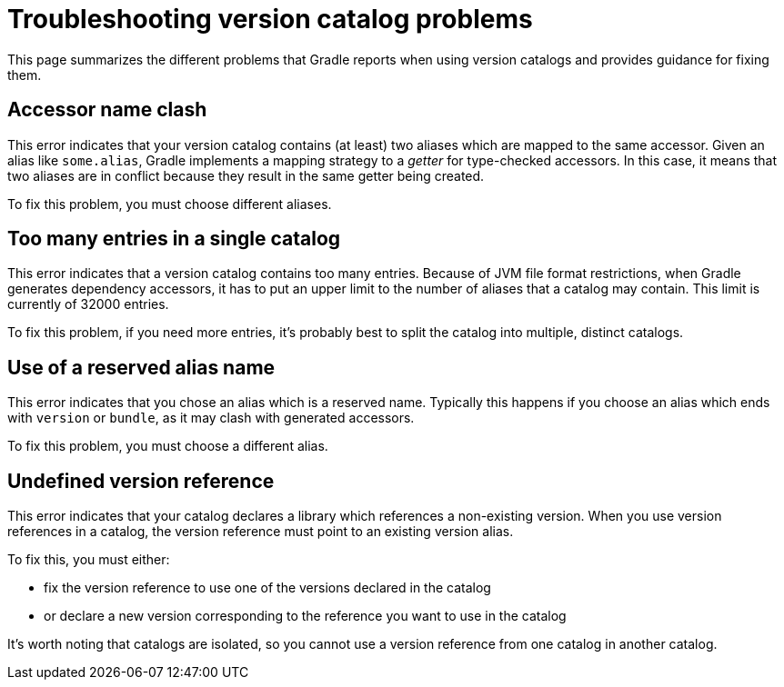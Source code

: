 [[version-catalog-problems]]
= Troubleshooting version catalog problems

This page summarizes the different problems that Gradle reports when using version catalogs and provides guidance for fixing them.

[[accessor_name_clash]]
== Accessor name clash

This error indicates that your version catalog contains (at least) two aliases which are mapped to the same accessor.
Given an alias like `some.alias`, Gradle implements a mapping strategy to a _getter_ for type-checked accessors.
In this case, it means that two aliases are in conflict because they result in the same getter being created.

To fix this problem, you must choose different aliases.

[[too_many_entries]]
== Too many entries in a single catalog

This error indicates that a version catalog contains too many entries.
Because of JVM file format restrictions, when Gradle generates dependency accessors, it has to put an upper limit to the number of aliases that a catalog may contain.
This limit is currently of 32000 entries.

To fix this problem, if you need more entries, it's probably best to split the catalog into multiple, distinct catalogs.

[[reserved_alias_name]]
== Use of a reserved alias name

This error indicates that you chose an alias which is a reserved name.
Typically this happens if you choose an alias which ends with `version` or `bundle`, as it may clash with generated accessors.

To fix this problem, you must choose a different alias.

[[undefined_version_reference]]
== Undefined version reference

This error indicates that your catalog declares a library which references a non-existing version.
When you use version references in a catalog, the version reference must point to an existing version alias.

To fix this, you must either:

- fix the version reference to use one of the versions declared in the catalog
- or declare a new version corresponding to the reference you want to use in the catalog

It's worth noting that catalogs are isolated, so you cannot use a version reference from one catalog in another catalog.
